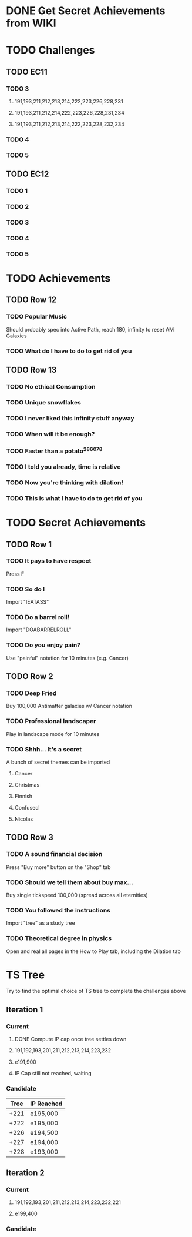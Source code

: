 * DONE Get Secret Achievements from WIKI
  CLOSED: [2022-08-12 Fri 05:25]
* TODO Challenges
** TODO EC11
*** TODO 3
**** 191,193,211,212,213,214,222,223,226,228,231
**** 191,193,211,212,214,222,223,226,228,231,234
**** 191,193,211,212,213,214,222,223,228,232,234
*** TODO 4
*** TODO 5
** TODO EC12
*** TODO 1
*** TODO 2
*** TODO 3
*** TODO 4
*** TODO 5
* TODO Achievements
** TODO Row 12
*** TODO Popular Music
    Should probably spec into Active Path, reach 180, infinity to reset AM Galaxies
*** TODO What do I have to do to get rid of you
** TODO Row 13
*** TODO No ethical Consumption
*** TODO Unique snowflakes
*** TODO I never liked this infinity stuff anyway
*** TODO When will it be enough?
*** TODO Faster than a potato^286078
*** TODO I told you already, time is relative
*** TODO Now you're thinking with dilation!
*** TODO This is what I have to do to get rid of you
* TODO Secret Achievements
** TODO Row 1
*** TODO It pays to have respect
    Press F
*** TODO So do I
    Import "IEATASS"
*** TODO Do a barrel roll!
    Import "DOABARRELROLL"
*** TODO Do you enjoy pain?
    Use "painful" notation for 10 minutes (e.g. Cancer)
** TODO Row 2
*** TODO Deep Fried
    Buy 100,000 Antimatter galaxies w/ Cancer notation
*** TODO Professional landscaper
    Play in landscape mode for 10 minutes
*** TODO Shhh... It's a secret
    A bunch of secret themes can be imported
**** Cancer
**** Christmas
**** Finnish
**** Confused
**** Nicolas
** TODO Row 3
*** TODO A sound financial decision
    Press "Buy more" button on the "Shop" tab
*** TODO Should we tell them about buy max...
    Buy single tickspeed 100,000 (spread across all eternities)
*** TODO You followed the instructions
    Import "tree" as a study tree
*** TODO Theoretical degree in physics
    Open and real all pages in the How to Play tab, including the Dilation tab
* TS Tree
  Try to find the optimal choice of TS tree to complete the challenges above
** Iteration 1
*** Current
**** DONE Compute IP cap once tree settles down
     CLOSED: [2022-08-12 Fri 10:34]
**** 191,192,193,201,211,212,213,214,223,232
**** e191,900
**** IP Cap still not reached, waiting
*** Candidate
    | Tree | IP Reached |
    |------+------------|
    | +221 | e195,000   |
    | +222 | e195,000   |
    | +226 | e194,500   |
    | +227 | e194,000   |
    | +228 | e193,000   |
** Iteration 2
*** Current
**** 191,192,193,201,211,212,213,214,223,232,221
**** e199,400
*** Candidate

